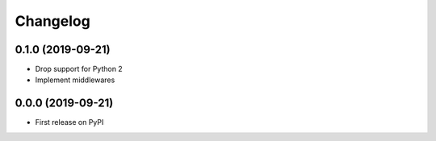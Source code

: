 
Changelog
=========

0.1.0 (2019-09-21)
------------------

* Drop support for Python 2
* Implement middlewares

0.0.0 (2019-09-21)
------------------

* First release on PyPI
